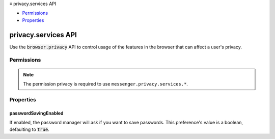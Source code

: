 .. container:: sticky-sidebar

  ≡ privacy.services API

  * `Permissions`_
  * `Properties`_

  .. include:: /overlay/developer-resources.rst

====================
privacy.services API
====================

.. role:: permission

.. role:: value

.. role:: code

Use the :code:`browser.privacy` API to control usage of the features in the browser that can affect a user's privacy.

.. rst-class:: api-main-section

Permissions
===========

.. api-member::
   :name: :permission:`privacy`

   Read and modify privacy settings

.. rst-class:: api-permission-info

.. note::

   The permission :permission:`privacy` is required to use ``messenger.privacy.services.*``.

.. rst-class:: api-main-section

Properties
==========

.. _privacy.services.passwordSavingEnabled:

passwordSavingEnabled
---------------------

.. api-section-annotation-hack:: 

If enabled, the password manager will ask if you want to save passwords. This preference's value is a boolean, defaulting to :code:`true`.
